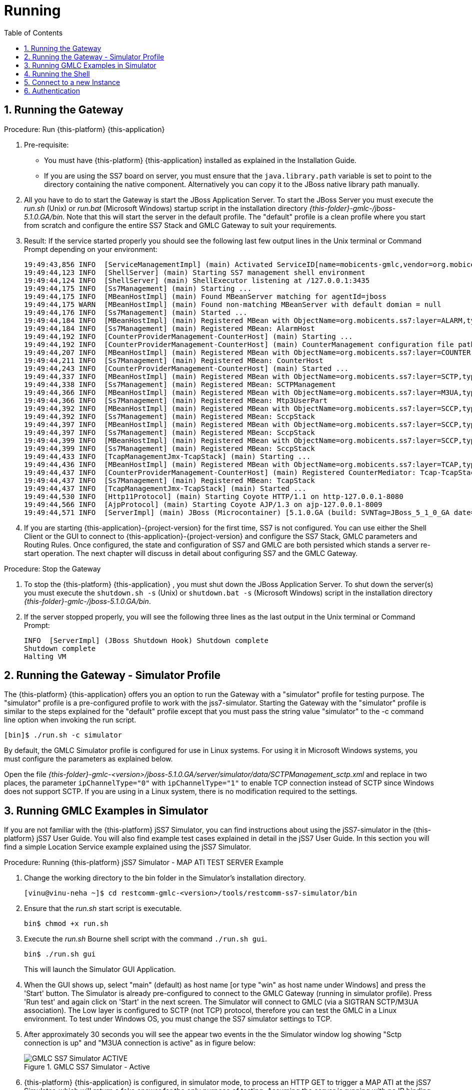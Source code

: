 = Running
:doctype: book
:sectnums:
:toc: left
:icons: font
:experimental:
:sourcedir: .

== Running the Gateway

.Procedure: Run {this-platform} {this-application} 
. Pre-requisite: 
+
* You must have {this-platform} {this-application} installed as explained in the Installation Guide.
* If you are using the SS7 board on server, you must ensure that the `java.library.path` variable is set to point to the directory containing the native component.
  Alternatively you can copy it to the JBoss native library path manually.

. All you have to do to start the Gateway is start the JBoss Application Server.
  To start the JBoss Server you must execute the [path]_run.sh_ (Unix) or [path]_run.bat_ (Microsoft Windows) startup script in the installation directory [path]_{this-folder}-gmlc-/jboss-5.1.0.GA/bin_.
  Note that this will start the server in the default profile.
  The "default" profile is a clean profile where you start from scratch and configure the entire SS7 Stack and GMLC Gateway to suit your requirements. 
. Result: If the service started properly you should see the following last few output lines in the Unix terminal or Command Prompt depending on your environment: 
+
----

19:49:43,856 INFO  [ServiceManagementImpl] (main) Activated ServiceID[name=mobicents-gmlc,vendor=org.mobicents,version=1.0]
19:49:44,123 INFO  [ShellServer] (main) Starting SS7 management shell environment
19:49:44,124 INFO  [ShellServer] (main) ShellExecutor listening at /127.0.0.1:3435
19:49:44,175 INFO  [Ss7Management] (main) Starting ...
19:49:44,175 INFO  [MBeanHostImpl] (main) Found MBeanServer matching for agentId=jboss
19:49:44,175 WARN  [MBeanHostImpl] (main) Found non-matching MBeanServer with default domian = null
19:49:44,176 INFO  [Ss7Management] (main) Started ...
19:49:44,184 INFO  [MBeanHostImpl] (main) Registered MBean with ObjectName=org.mobicents.ss7:layer=ALARM,type=Management,name=AlarmHost
19:49:44,184 INFO  [Ss7Management] (main) Registered MBean: AlarmHost
19:49:44,192 INFO  [CounterProviderManagement-CounterHost] (main) Starting ...
19:49:44,192 INFO  [CounterProviderManagement-CounterHost] (main) CounterManagement configuration file path /home/telestax/RestComm/restcomm-gmlc-1.0.42/jboss-5.1.0.GA/server/default/data/CounterHost_CounterProvider.xml
19:49:44,207 INFO  [MBeanHostImpl] (main) Registered MBean with ObjectName=org.mobicents.ss7:layer=COUNTER,type=Management,name=CounterHost
19:49:44,211 INFO  [Ss7Management] (main) Registered MBean: CounterHost
19:49:44,243 INFO  [CounterProviderManagement-CounterHost] (main) Started ...
19:49:44,337 INFO  [MBeanHostImpl] (main) Registered MBean with ObjectName=org.mobicents.ss7:layer=SCTP,type=Management,name=SCTPManagement
19:49:44,338 INFO  [Ss7Management] (main) Registered MBean: SCTPManagement
19:49:44,366 INFO  [MBeanHostImpl] (main) Registered MBean with ObjectName=org.mobicents.ss7:layer=M3UA,type=Management,name=Mtp3UserPart
19:49:44,366 INFO  [Ss7Management] (main) Registered MBean: Mtp3UserPart
19:49:44,392 INFO  [MBeanHostImpl] (main) Registered MBean with ObjectName=org.mobicents.ss7:layer=SCCP,type=Management,name=SccpStack
19:49:44,392 INFO  [Ss7Management] (main) Registered MBean: SccpStack
19:49:44,397 INFO  [MBeanHostImpl] (main) Registered MBean with ObjectName=org.mobicents.ss7:layer=SCCP,type=Router,name=SccpStack
19:49:44,397 INFO  [Ss7Management] (main) Registered MBean: SccpStack
19:49:44,399 INFO  [MBeanHostImpl] (main) Registered MBean with ObjectName=org.mobicents.ss7:layer=SCCP,type=Resource,name=SccpStack
19:49:44,399 INFO  [Ss7Management] (main) Registered MBean: SccpStack
19:49:44,433 INFO  [TcapManagementJmx-TcapStack] (main) Starting ...
19:49:44,436 INFO  [MBeanHostImpl] (main) Registered MBean with ObjectName=org.mobicents.ss7:layer=TCAP,type=Management,name=TcapStack
19:49:44,437 INFO  [CounterProviderManagement-CounterHost] (main) Registered CounterMediator: Tcap-TcapStack
19:49:44,437 INFO  [Ss7Management] (main) Registered MBean: TcapStack
19:49:44,437 INFO  [TcapManagementJmx-TcapStack] (main) Started ...
19:49:44,530 INFO  [Http11Protocol] (main) Starting Coyote HTTP/1.1 on http-127.0.0.1-8080
19:49:44,566 INFO  [AjpProtocol] (main) Starting Coyote AJP/1.3 on ajp-127.0.0.1-8009
19:49:44,571 INFO  [ServerImpl] (main) JBoss (Microcontainer) [5.1.0.GA (build: SVNTag=JBoss_5_1_0_GA date=200905221634)] Started in 1m:35s:965ms
----		 
. If you are starting {this-application}-{project-version} for the first time, SS7 is not configured.
  You can use either the Shell Client or the GUI to connect to {this-application}-{project-version} and configure the SS7 Stack, GMLC parameters and Routing Rules.
  Once configured, the state and configuration of SS7 and GMLC are both persisted which stands a server re-start operation.
  The next chapter will discuss in detail about configuring SS7 and the GMLC Gateway.

.Procedure: Stop the Gateway
. To stop the {this-platform} {this-application} , you must shut down the JBoss Application Server.
  To shut down the server(s) you must execute the `shutdown.sh -s` (Unix) or  `shutdown.bat -s` (Microsoft Windows) script in the installation directory [path]_{this-folder}-gmlc-/jboss-5.1.0.GA/bin_.
. If the server stopped properly, you will see the following three lines as the  last output in the Unix terminal or Command Prompt: 
+
----
INFO  [ServerImpl] (JBoss Shutdown Hook) Shutdown complete
Shutdown complete
Halting VM
----

[[_running_the_gateway_simulator]]
== Running the Gateway - Simulator Profile

The {this-platform} {this-application} offers you an option to run the Gateway with a "simulator" profile for testing purpose.
The "simulator" profile is a pre-configured profile to work with the jss7-simulator.
Starting the Gateway with the "simulator" profile is similar to the steps explained for the "default" profile except that you must pass the string value "simulator" to the -c command line option when invoking the run script.
 
----

[bin]$ ./run.sh -c simulator
----            

By default, the GMLC Simulator profile is configured for use in Linux systems.
For using it in Microsoft Windows systems, you must configure the parameters as explained below. 

Open the file  [path]_{this-folder}-gmlc-<version>/jboss-5.1.0.GA/server/simulator/data/SCTPManagement_sctp.xml_ and replace in two places, the parameter `ipChannelType="0"` with `ipChannelType="1"` to enable TCP connection instead of SCTP since Windows does not support SCTP.
If you are using in a Linux system, there is no modification required to the settings. 

[[_simulator_gmlc_example]]
== Running GMLC Examples in Simulator

If you are not familiar with the {this-platform} jSS7 Simulator, you can find instructions about using the jSS7-simulator in the {this-platform} jSS7 User Guide.
You will also find example test cases explained in detail in the jSS7 User Guide.
In this section you will find a simple Location Service example explained using the jSS7 Simulator. 

.Procedure: Running {this-platform} jSS7 Simulator - MAP ATI TEST SERVER Example
. Change the working directory to the bin folder in the Simulator's installation directory. 
+
----
[vinu@vinu-neha ~]$ cd restcomm-gmlc-<version>/tools/restcomm-ss7-simulator/bin
----			
. Ensure that the [path]_run.sh_ start script is executable. 
+
----
bin$ chmod +x run.sh
----					 
. Execute the [path]_run.sh_ Bourne shell script with the command `./run.sh gui`.
+
----
bin$ ./run.sh gui
----
+
This will launch the Simulator GUI Application. 
. When the GUI shows up, select "main" (default) as host name [or type "win" as host name under Windows] and press the 'Start' button.
  The Simulator is already pre-configured to connect to the GMLC Gateway (running in simulator profile). Press 'Run test' and again click on 'Start' in the next screen.
  The Simulator will connect to GMLC (via a SIGTRAN SCTP/M3UA association). The Low layer is configured to SCTP (not TCP) protocol, therefore you can test the GMLC in a Linux environment.
  To test under Windows OS, you must change the SS7 simulator settings to TCP.
. After approximately 30 seconds you will see the appear two events in the the Simulator window log showing "Sctp connection is up" and "M3UA connection is active" as in figure below:  
+
.GMLC SS7 Simulator - Active
image::images/GMLC_SS7_Simulator_ACTIVE.png[]

. {this-platform} {this-application} is configured, in simulator mode, to process an HTTP GET to trigger a MAP ATI at the jSS7 Simulator, which will return a fake answer for the only purpose of testing. Assuming the server is running with no IP binding (i.e. it's running in loopback address 127.0.0.1), open a browser and perform an HTTP GET test, for example (msisdn can be any number except the dummy one reserved, i.e. 19395550113): http://127.0.0.1:8080/restcomm/gmlc/rest?msisdn=87583439

You should immediately receive the following testing response with GCI + Age of Location Information parameters: mcc=250,mnc=1,lac=32000,cellid=221,aol=5,vlrNumber=5555555666

If you check the SS7 simulator (where the MAP ATI was sent and responded back), you should be able to see the following request and response (click on "Open Event Window" on each event logged):

.GMLC SS7 Simulator - MAP ATI Request with opened Event Window
image::images/SS7sim_MAP-ATI_req.png[]			
  
.GMLC SS7 Simulator - MAP ATI Response with opened Event Window
image::images/SS7sim_MAP-ATI_resp.png[]						

.Procedure: Running {this-platform} jSS7 Simulator - HTTP POST MLP Request
. You must first start the {this-platform} {this-application} in simulator profile.
----
[telestax@127 ~]$ cd restcomm-gmlc-<version>/jboss-5.1.0.GA/bin
[telestax@127 bin]$./run.sh -b 127.0.0.1 -c simulator
----			
. To send an OMA MLP request test, in the same path from where you just ran the server, issue the following command:

----
curl -X POST -d @mlpreq.txt http://127.0.0.1:8080/restcomm/gmlc/mlp
----

mlpreq.txt is like this (you may change the MSISDN):

----
<?xml version="1.0" encoding="UTF-8"?>
<!DOCTYPE svc_init SYSTEM "MLP_SVC_INIT_310.DTD">
<svc_init xmlns="MLP_SVC_INIT_310.dtd">
	<hdr>
		<client>
       			<id>USERNAME</id>
       			<pwd>PASSWORD</pwd>
       			<serviceid>SERVICEID</serviceid>
     		</client>
   	</hdr>
   	<slir>
     		<msids>
       			<msid type="MSISDN">59899077937</msid>
     		</msids>
     		<eqop>
        		<resp_timer>15</resp_timer>
     		</eqop>
   	</slir>
</svc_init>
----

You should immediately receive the following testing MLP response:

----
<?xml version="1.0" encoding="UTF-8"?><!DOCTYPE svc_result SYSTEM "MLP_SVC_RESULT_310.DTD">
<svc_result xmlns="MLP_SVC_RESULT_310.dtd" ver="3.1.0">
    <slia ver="3.1.0">
        <pos>
            <msid>59899077937</msid>
            <pd>
                <time utc_off="-0300">20160801211238</time>
                <shape>
                    <CircularArea>
                        <coord>
                            <X>27 28 25.00S</X>
                            <Y>153 01 43.00E</Y>
                        </coord>
                        <radius>5000</radius>
                    </CircularArea>
                </shape>
            </pd>
        </pos>
    </slia>
</svc_result>
----



[[_running_shell]]
== Running the Shell

You must start the Shell client and connect to the managed instance prior to executing commands to configure the Gateway.
Shell can be started by issuing the following command from [path]_{this-folder}-gmlc-/jboss-5.1.0.GA/bin_ directory: 

[source]
----
[$] ./ss7-cli.sh
----

Once console starts, it will print following information and await further commands:

----
version=7.0.1383,name=Restcomm jSS7 CLI,prefix=restcomm,vendor=TeleStax
----

Before issuing further commands you must connect to a managed instance.
For more details on connecting to an instance and for a list of all supported commands and details on configuring the SS7 stack refer to the {this-platform} SS7 Stack User Guide. 

[[_connect_gui]]
== Connect to a new Instance

You can connect to a new instance by entering the IP:Port values and then login credentials in the top left corner of the GUI.

[[_gui_security]]
== Authentication

{this-platform} {this-application} GUI Management Security is based on the JBoss Security Framework.

As of now, there is basic authentication offered (which is based on the JBoss Security framework). When you try to start the Web Console, you will be prompted to enter login credentials.
These credentials can be configured in the files [path]_jmx-console-roles.properties_ and [path]_jmx-console-users.properties_ located at [path]_{this-folder}-gmlc-<version>/jboss-5.1.0.GA/server/<profile>/conf/props/_. 

You can also change the authentication from flat file system to database by making necessary configurations in the file [path]_{this-folder}-gmlc-<version>/jboss-5.1.0.GA/server/<profile>/conf/login-config.xml_. 

For detailed instructions and to know more about JBoss Security Framework please refer to the JBoss Installation Guide  http://docs.jboss.org/jbossas/docs/Installation_And_Getting_Started_Guide/5/html_single/index.html#Basic_Configuration_Issues-Security_Service[here]. 

NOTE: Deafult user-id and password for GUI Management Console is admin and admin.
You can change the user-id and password in files  [path]_jmx-console-roles.properties_ and [path]_jmx-console-users.properties_  located at [path]_restcomm-gmlc-<version>/jboss-5.1.0.GA/server/<profile>/conf/props/_				
